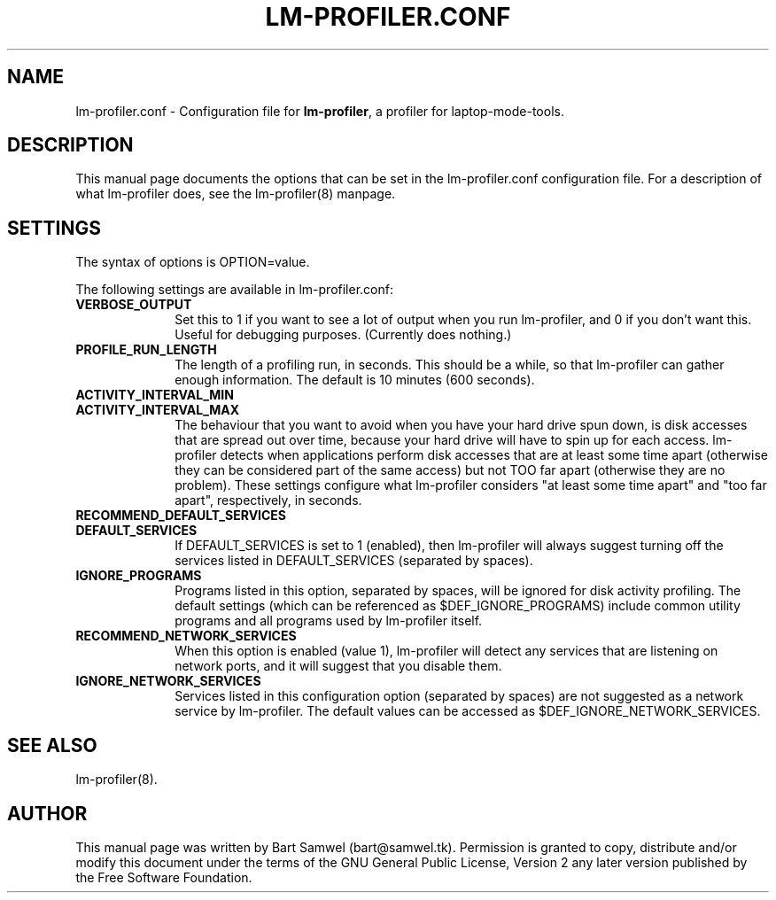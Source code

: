 .TH "LM-PROFILER.CONF" "8" 
.SH "NAME" 
lm-profiler.conf \- Configuration file for \fBlm-profiler\fR, a profiler
for laptop-mode-tools.
.SH "DESCRIPTION" 
.PP 
This manual page documents the options that can be set in the lm-profiler.conf configuration file. 
For a description of what lm-profiler does, see the lm-profiler(8) manpage.

.SH "SETTINGS" 
.PP 
The syntax of options is OPTION=value. 

.PP
The following settings are available in lm-profiler.conf: 

.IP "\fBVERBOSE_OUTPUT\fP" 10
Set this to 1 if you want to see a lot of output when you run lm-profiler, 
and 0 if you don't want this. Useful for debugging purposes. (Currently
does nothing.)

.IP "\fBPROFILE_RUN_LENGTH\fP" 10 
The length of a profiling run, in seconds. This should be a while, so that
lm-profiler can gather enough information. The default is 10 minutes (600
seconds).

.IP "\fBACTIVITY_INTERVAL_MIN\fP" 10 
.IP "\fBACTIVITY_INTERVAL_MAX\fP" 10 
The behaviour that you want to avoid when you have your hard
drive spun down, is disk accesses that are spread out over time, because
your hard drive will have to spin up for each access. lm-profiler detects
when applications perform disk accesses that are at least some time apart
(otherwise they can be considered part of the same access) but not TOO
far apart (otherwise they are no problem). These settings configure what
lm-profiler considers "at least some time apart" and "too far apart",
respectively, in seconds.

.IP "\fBRECOMMEND_DEFAULT_SERVICES\fP" 10 
.IP "\fBDEFAULT_SERVICES\fP" 10
If DEFAULT_SERVICES is set to 1 (enabled), then lm-profiler will always
suggest turning off the services listed in DEFAULT_SERVICES (separated by
spaces).
 
.IP "\fBIGNORE_PROGRAMS\fP" 10 
Programs listed in this option, separated by spaces, will be ignored for
disk activity profiling. The default settings (which can be referenced
as $DEF_IGNORE_PROGRAMS) include common utility programs and all programs
used by lm-profiler itself.

.IP "\fBRECOMMEND_NETWORK_SERVICES\fP" 10 
When this option is enabled (value 1), lm-profiler will detect any services
that are listening on network ports, and it will suggest that you disable
them.

.IP "\fBIGNORE_NETWORK_SERVICES\fP" 10 
Services listed in this configuration option (separated by spaces) are not
suggested as a network service by lm-profiler. The default values can be
accessed as $DEF_IGNORE_NETWORK_SERVICES.
 

.SH "SEE ALSO" 
.PP 
lm-profiler(8).
.SH "AUTHOR" 
.PP 
This manual page was written by Bart Samwel (bart@samwel.tk). Permission is 
granted to copy, distribute and/or modify this document under 
the terms of the GNU General Public License, Version 2 any  
later version published by the Free Software Foundation. 
 
.\" created by instant / docbook-to-man, Tue 09 Nov 2004, 23:14 
